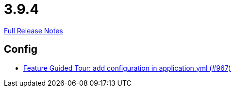 // SPDX-FileCopyrightText: 2023 Artemis Changelog Contributors
//
// SPDX-License-Identifier: CC-BY-SA-4.0

= 3.9.4

link:https://github.com/ls1intum/Artemis/releases/tag/3.9.4[Full Release Notes]

== Config

* link:https://www.github.com/ls1intum/Artemis/commit/95d73d666b0dd53e0300bf80039692d0f8b7c820[Feature Guided Tour: add configuration in application.yml (#967)]


